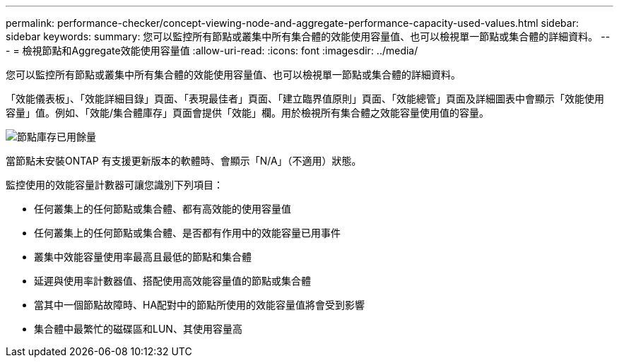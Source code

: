 ---
permalink: performance-checker/concept-viewing-node-and-aggregate-performance-capacity-used-values.html 
sidebar: sidebar 
keywords:  
summary: 您可以監控所有節點或叢集中所有集合體的效能使用容量值、也可以檢視單一節點或集合體的詳細資料。 
---
= 檢視節點和Aggregate效能使用容量值
:allow-uri-read: 
:icons: font
:imagesdir: ../media/


[role="lead"]
您可以監控所有節點或叢集中所有集合體的效能使用容量值、也可以檢視單一節點或集合體的詳細資料。

「效能儀表板」、「效能詳細目錄」頁面、「表現最佳者」頁面、「建立臨界值原則」頁面、「效能總管」頁面及詳細圖表中會顯示「效能使用容量」值。例如、「效能/集合體庫存」頁面會提供「效能」欄。用於檢視所有集合體之效能容量使用值的容量。

image::../media/node-inventory-used-headroom.gif[節點庫存已用餘量]

當節點未安裝ONTAP 有支援更新版本的軟體時、會顯示「N/A」（不適用）狀態。

監控使用的效能容量計數器可讓您識別下列項目：

* 任何叢集上的任何節點或集合體、都有高效能的使用容量值
* 任何叢集上的任何節點或集合體、是否都有作用中的效能容量已用事件
* 叢集中效能容量使用率最高且最低的節點和集合體
* 延遲與使用率計數器值、搭配使用高效能容量值的節點或集合體
* 當其中一個節點故障時、HA配對中的節點所使用的效能容量值將會受到影響
* 集合體中最繁忙的磁碟區和LUN、其使用容量高

